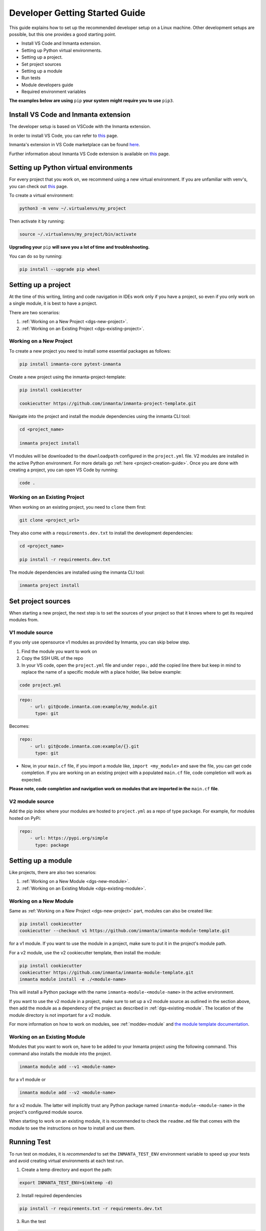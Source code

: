 ********************************
Developer Getting Started Guide
********************************

This guide explains how to set up the recommended developer setup on a Linux machine.
Other development setups are possible, but this one provides a good starting point.

* Install VS Code and Inmanta extension.
* Setting up Python virtual environments.
* Setting up a project.
* Set project sources
* Setting up a module
* Run tests
* Module developers guide
* Required environment variables

**The examples below are using** ``pip`` **your system might require you to use** ``pip3``.


Install VS Code and Inmanta extension
#######################################

The developer setup is based on VSCode with the Inmanta extension.

In order to install VS Code, you can refer to `this <https://code.visualstudio.com/learn/get-started/basics>`__ page.

Inmanta's extension in VS Code marketplace can be found `here <https://marketplace.visualstudio.com/items?itemName=inmanta.inmanta>`_.

Further information about Inmanta VS Code extension is available on `this <https://github.com/inmanta/vscode-inmanta>`__ page.


Setting up Python virtual environments
########################################

For every project that you work on, we recommend using a new virtual environment.
If you are unfamiliar with venv's, you can check out `this <https://docs.python.org/3/tutorial/venv.html>`__ page.

To create a virtual environment:

.. code-block:: bash

    python3 -m venv ~/.virtualenvs/my_project

Then activate it by running:

.. code-block:: bash

    source ~/.virtualenvs/my_project/bin/activate

**Upgrading your** ``pip`` **will save you a lot of time and troubleshooting.**

You can do so by running:

.. code-block:: bash

    pip install --upgrade pip wheel


Setting up a project
##################################################################

At the time of this writing, linting and code navigation in IDEs work only if you have a project, so even if you only work on a single module, it is best to have a project.

There are two scenarios:

1. :ref:`Working on a New Project <dgs-new-project>`.
2. :ref:`Working on an Existing Project <dgs-existing-project>`.

.. _dgs-new-project:

Working on a New Project
========================

To create a new project you need to install some essential packages as follows:

.. code-block:: bash

    pip install inmanta-core pytest-inmanta

Create a new project using the inmanta-project-template:

.. code-block:: bash

    pip install cookiecutter

    cookiecutter https://github.com/inmanta/inmanta-project-template.git

Navigate into the project and install the module dependencies using the inmanta CLI tool:

.. code-block:: bash

    cd <project_name>

    inmanta project install

V1 modules will be downloaded to the ``downloadpath`` configured in the ``project.yml`` file. V2 modules are installed in the
active Python environment. For more details go :ref:`here <project-creation-guide>`. Once you are done with creating a project,
you can open VS Code by running:

.. code-block:: bash

    code .


.. _dgs-existing-project:

Working on an Existing Project
==============================

When working on an existing project, you need to ``clone`` them first:

.. code-block:: bash

    git clone <project_url>

They also come with a ``requirements.dev.txt`` to install the development dependencies:

.. code-block:: bash

    cd <project_name>

    pip install -r requirements.dev.txt

The module dependencies are installed using the inmanta CLI tool:

.. code-block:: bash

    inmanta project install


Set project sources
#####################

When starting a new project, the next step is to set the sources of your project so that it knows where to get its required modules from.

V1 module source
================

If you only use opensource v1 modules as provided by Inmanta, you can skip below step.

1. Find the module you want to work on
2. Copy the SSH URL of the repo
3. In your VS code, open the ``project.yml`` file and under ``repo:``, add the copied line there but keep in mind to replace the name of a specific module with a place holder, like below example:

.. code-block:: bash

    code project.yml

.. code-block:: yaml

    repo:
        - url: git@code.inmanta.com:example/my_module.git
          type: git

Becomes:

.. code-block:: yaml

    repo:
        - url: git@code.inmanta.com:example/{}.git
          type: git

* Now, in your ``main.cf`` file, if you import a module like, ``import <my_module>`` and save the file, you can get code completion. If you are working on an existing project with a populated ``main.cf`` file, code completion will work as expected.

**Please note, code completion and navigation work on modules that are imported in the** ``main.cf`` **file**.

V2 module source
================

Add the pip index where your modules are hosted to ``project.yml`` as a repo of type ``package``.
For example, for modules hosted on PyPi:

.. code-block:: yaml

    repo:
        - url: https://pypi.org/simple
          type: package


Setting up a module
#########################

Like projects, there are also two scenarios:

1. :ref:`Working on a New Module <dgs-new-module>`.
2. :ref:`Working on an Existing Module <dgs-existing-module>`.

.. _dgs-new-module:

Working on a New Module
=======================

Same as :ref:`Working on a New Project <dgs-new-project>` part, modules can also be created like:

.. code-block:: bash

    pip install cookiecutter
    cookiecutter --checkout v1 https://github.com/inmanta/inmanta-module-template.git

for a v1 module. If you want to use the module in a project, make sure to put it in the project's module path.

For a v2 module, use the v2 cookiecutter template, then install the module:

.. code-block:: bash

    pip install cookiecutter
    cookiecutter https://github.com/inmanta/inmanta-module-template.git
    inmanta module install -e ./<module-name>

This will install a Python package with the name ``inmanta-module-<module-name>`` in the active environment.

If you want to use the v2 module in a project, make sure to set up a v2 module source as outlined in the section above,
then add the module as a dependency of the project as described in :ref:`dgs-existing-module`.
The location of the module directory is not important for a v2 module.



For more information on how to work on modules, see :ref:`moddev-module` and `the module template documentation <https://github.com/inmanta/inmanta-module-template>`_.

.. _dgs-existing-module:

Working on an Existing Module
=============================

Modules that you want to work on, have to be added to your Inmanta project using the following command. This command also installs the module into the project.

.. code-block:: bash

    inmanta module add --v1 <module-name>

for a v1 module or

.. code-block:: bash

    inmanta module add --v2 <module-name>

for a v2 module. The latter will implicitly trust any Python package named ``inmanta-module-<module-name>`` in the project's configured module source.

When starting to work on an existing module, it is recommended to check the ``readme.md`` file that comes with the module to see the instructions on how to install and use them.

Running Test
##############################

To run test on modules, it is *recommended* to set the ``INMANTA_TEST_ENV`` environment variable to speed up your tests and avoid creating virtual environments at each test run.

1. Create a temp directory and export the path:

.. code-block:: bash

    export INMANTA_TEST_ENV=$(mktemp -d)


2. Install required dependencies

.. code-block:: bash

    pip install -r requirements.txt -r requirements.dev.txt

3. Run the test

.. code-block:: bash

    python -m pytest tests
